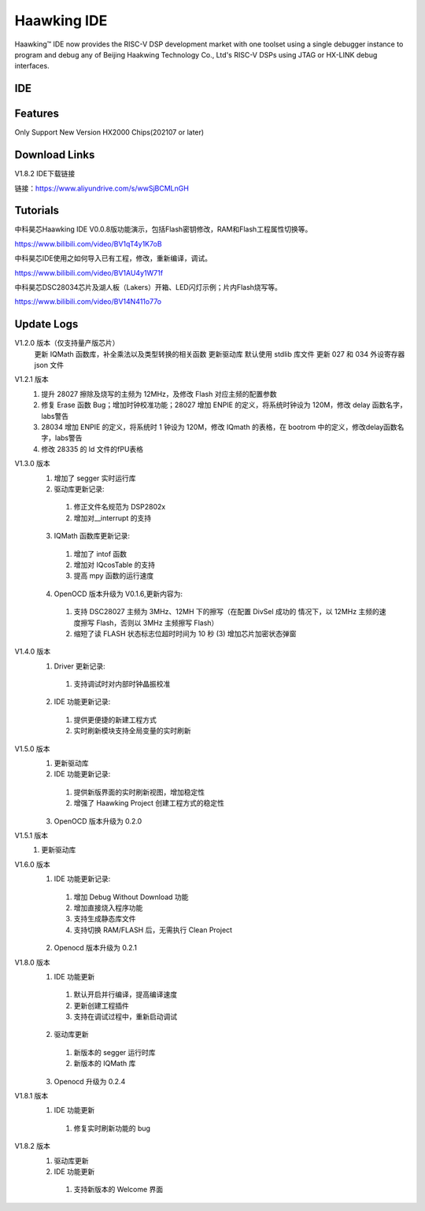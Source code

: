 ============
Haawking IDE
============

Haawking™ IDE now provides the RISC-V DSP development market with one toolset using a single debugger instance to program and debug any of Beijing Haakwing Technology Co., Ltd's RISC-V DSPs using JTAG or HX-LINK debug interfaces.


IDE
============

.. image:: ../images/IDEOPEN.png
   :width: 650
  
  

Features
============
Only Support New Version HX2000 Chips(202107 or later)



Download Links
============

V1.8.2 IDE下载链接

链接：https://www.aliyundrive.com/s/wwSjBCMLnGH 



Tutorials
============

中科昊芯Haawking IDE V0.0.8版功能演示，包括Flash密钥修改，RAM和Flash工程属性切换等。

https://www.bilibili.com/video/BV1qT4y1K7oB

中科昊芯IDE使用之如何导入已有工程，修改，重新编译，调试。

https://www.bilibili.com/video/BV1AU4y1W71f

中科昊芯DSC28034芯片及湖人板（Lakers）开箱、LED闪灯示例；片内Flash烧写等。

https://www.bilibili.com/video/BV14N411o77o



Update Logs
============

V1.2.0 版本（仅支持量产版芯片） 
 更新 IQMath 函数库，补全乘法以及类型转换的相关函数 
 更新驱动库 默认使用 stdlib 库文件 
 更新 027 和 034 外设寄存器 json 文件 

V1.2.1 版本 
 1. 提升 28027 擦除及烧写的主频为 12MHz，及修改 Flash 对应主频的配置参数
 2. 修复 Erase 函数 Bug；增加时钟校准功能；28027 增加 ENPIE 的定义，将系统时钟设为 120M，修改 delay 函数名字，labs警告
 3. 28034 增加 ENPIE 的定义，将系统时 1 钟设为 120M，修改 IQmath 的表格，在 bootrom 中的定义，修改delay函数名字，labs警告
 4. 修改 28335 的 ld 文件的fPU表格

V1.3.0 版本 
 1. 增加了 segger 实时运行库 
 2. 驱动库更新记录: 
  (1) 修正文件名规范为 DSP2802x 
  (2) 增加对__interrupt 的支持 
 3. IQMath 函数库更新记录:
  (1) 增加了 intof 函数 
  (2) 增加对 IQcosTable 的支持 
  (3) 提高 mpy 函数的运行速度 
 4. OpenOCD 版本升级为 V0.1.6,更新内容为:
  (1) 支持 DSC28027 主频为 3MHz、12MH 下的擦写（在配置 DivSel 成功的 情况下，以 12MHz 主频的速度擦写 Flash，否则以 3MHz 主频擦写 Flash） 
  (2) 缩短了读 FLASH 状态标志位超时时间为 10 秒 (3) 增加芯片加密状态弹窗 

V1.4.0 版本 
 1. Driver 更新记录: 
  (1) 支持调试时对内部时钟晶振校准 
 2. IDE 功能更新记录: 
  (1) 提供更便捷的新建工程方式 
  (2) 实时刷新模块支持全局变量的实时刷新 

V1.5.0 版本 
 1. 更新驱动库
 2. IDE 功能更新记录: 
  (1) 提供新版界面的实时刷新视图，增加稳定性
  (2) 增强了 Haawking Project 创建工程方式的稳定性 
 3. OpenOCD 版本升级为 0.2.0 

V1.5.1 版本 
 1. 更新驱动库 

V1.6.0 版本 
 1. IDE 功能更新记录: 
  (1) 增加 Debug Without Download 功能 
  (2) 增加直接烧入程序功能 
  (3) 支持生成静态库文件 
  (4) 支持切换 RAM/FLASH 后，无需执行 Clean Project 
 2. Openocd 版本升级为 0.2.1

V1.8.0 版本 
 1. IDE 功能更新 
  (1) 默认开启并行编译，提高编译速度 
  (2) 更新创建工程插件 
  (3) 支持在调试过程中，重新启动调试
 2. 驱动库更新 
  (1) 新版本的 segger 运行时库 
  (2) 新版本的 IQMath 库 
 3. Openocd 升级为 0.2.4 

V1.8.1 版本 
 1. IDE 功能更新 
  (1) 修复实时刷新功能的 bug

V1.8.2 版本 
 1. 驱动库更新 
 2. IDE 功能更新 
  (1) 支持新版本的 Welcome 界面
